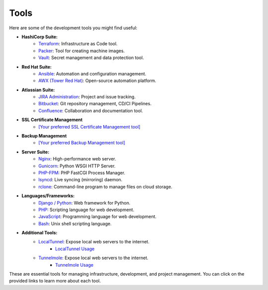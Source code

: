 Tools
=====

Here are some of the development tools you might find useful:

- **HashiCorp Suite:**
    - `Terraform <https://www.terraform.io/>`_: Infrastructure as Code tool.
    - `Packer <https://www.packer.io/>`_: Tool for creating machine images.
    - `Vault <https://www.vaultproject.io/>`_: Secret management and data protection tool.

- **Red Hat Suite:**
    - `Ansible <https://www.ansible.com/>`_: Automation and configuration management.
    - `AWX (Tower Red Hat) <https://www.ansible.com/products/awx-project>`_: Open-source automation platform.

- **Atlassian Suite:**
    - `JIRA Administration <https://www.atlassian.com/software/jira>`_: Project and issue tracking.
    - `Bitbucket <https://www.atlassian.com/software/bitbucket>`_: Git repository management, CD/CI Pipelines.
    - `Confluence <https://www.atlassian.com/software/confluence>`_: Collaboration and documentation tool.

- **SSL Certificate Management**
    - `[Your preferred SSL Certificate Management tool] <URL>`_

- **Backup Management**
    - `[Your preferred Backup Management tool] <URL>`_

- **Server Suite:**
    - `Nginx <https://www.nginx.com/>`_: High-performance web server.
    - `Gunicorn <https://gunicorn.org/>`_: Python WSGI HTTP Server.
    - `PHP-FPM <https://php-fpm.org/>`_: PHP FastCGI Process Manager.
    - `lsyncd <https://github.com/axkibe/lsyncd>`_: Live syncing (mirroring) daemon.
    - `rclone <https://rclone.org/>`_: Command-line program to manage files on cloud storage.

- **Languages/Frameworks:**
    - `Django / Python <https://www.djangoproject.com/>`_: Web framework for Python.
    - `PHP <https://www.php.net/>`_: Scripting language for web development.
    - `JavaScript <https://developer.mozilla.org/en-US/docs/Web/JavaScript>`_: Programming language for web development.
    - `Bash <https://www.gnu.org/software/bash/>`_: Unix shell scripting language.

- **Additional Tools:**
    - `LocalTunnel <https://github.com/localtunnel>`_: Expose local web servers to the internet.
        - `LocalTunnel Usage <localtunnel.html>`_
    - `Tunnelmole <https://github.com/robbie-cahill/tunnelmole-client/>`_: Expose local web servers to the internet.
        - `Tunnelmole Usage <tunnelmole.html>`_    

These are essential tools for managing infrastructure, development, and project management. You can click on the provided links to learn more about each tool.
